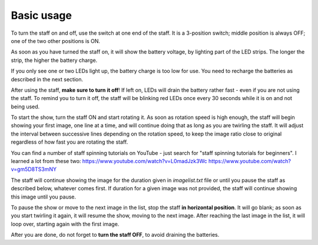 Basic usage
===========
To turn the staff on and off, use the switch at one end of the staff. It is a
3-position switch;  middle position is always OFF; one of the two other
positions is ON.

As soon as you have turned the staff on, it will show the battery voltage, by
lighting part of the LED strips. The longer the strip, the higher the battery charge.

If you only see one or two LEDs light up, the battery charge is too low for
use. You need to recharge the batteries as described in the next section.

After using the staff, **make sure to turn it off**! If left on, LEDs will
drain the battery rather fast - even if you are not using the staff. To remind
you to turn it off, the staff will be blinking  red LEDs once every 30 seconds
while it is on and not being used.


To start the show,  turn the staff ON and start rotating it.
As soon as rotation speed is high enough, the staff will begin showing your first image, one line at a time,
and will continue doing that as long as you are twirling the staff. It will
adjust the interval between successive lines depending on the rotation speed,
to keep the image ratio close to original regardless of how fast you are
rotating the staff.

You can find a number of staff spinning tutorials on YouTube - just search for
"staff spinning tutorials for beginners". I learned a lot from these two:
https://www.youtube.com/watch?v=L0madJzk3Wc
https://www.youtube.com/watch?v=gm5D8TS3mNY



The staff will continue showing the image for the duration given in
`imagelist.txt` file or until you pause the staff as described below, whatever
comes first. If duration for a given image was not provided, the staff will
continue showing this image until you pause.

To pause the show or move to the next image in the list, stop the staff
**in horizontal position**. It will go blank; as soon as you start twirling it
again, it will resume the show, moving to the next image. After reaching the
last image in the list, it will loop over, starting again with the first image.

After you are done, do not forget to **turn the staff OFF**, to avoid draining
the batteries.
